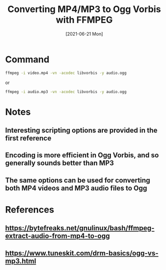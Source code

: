 
#+TITLE: Converting MP4/MP3 to Ogg Vorbis with FFMPEG
#+DESCRIPTION: How to convert an MP4 video or MP3 audio to Ogg audio using ffmpeg
#+FILETAGS: :sys:ffmpeg:conversion:mp4:mp3:ogg:vorbis
#+DATE:[2021-06-21 Mon]

* Command
#+BEGIN_SRC bash
ffmpeg -i video.mp4 -vn -acodec libvorbis -y audio.ogg
#+END_SRC
or
#+BEGIN_SRC bash
ffmpeg -i audio.mp3 -vn -acodec libvorbis -y audio.ogg
#+END_SRC


* Notes
** Interesting scripting options are provided in the first reference
** Encoding is more efficient in Ogg Vorbis, and so generally sounds better than MP3
** The same options can be used for converting both MP4 videos and MP3 audio files to Ogg

* References
** https://bytefreaks.net/gnulinux/bash/ffmpeg-extract-audio-from-mp4-to-ogg
** https://www.tuneskit.com/drm-basics/ogg-vs-mp3.html
